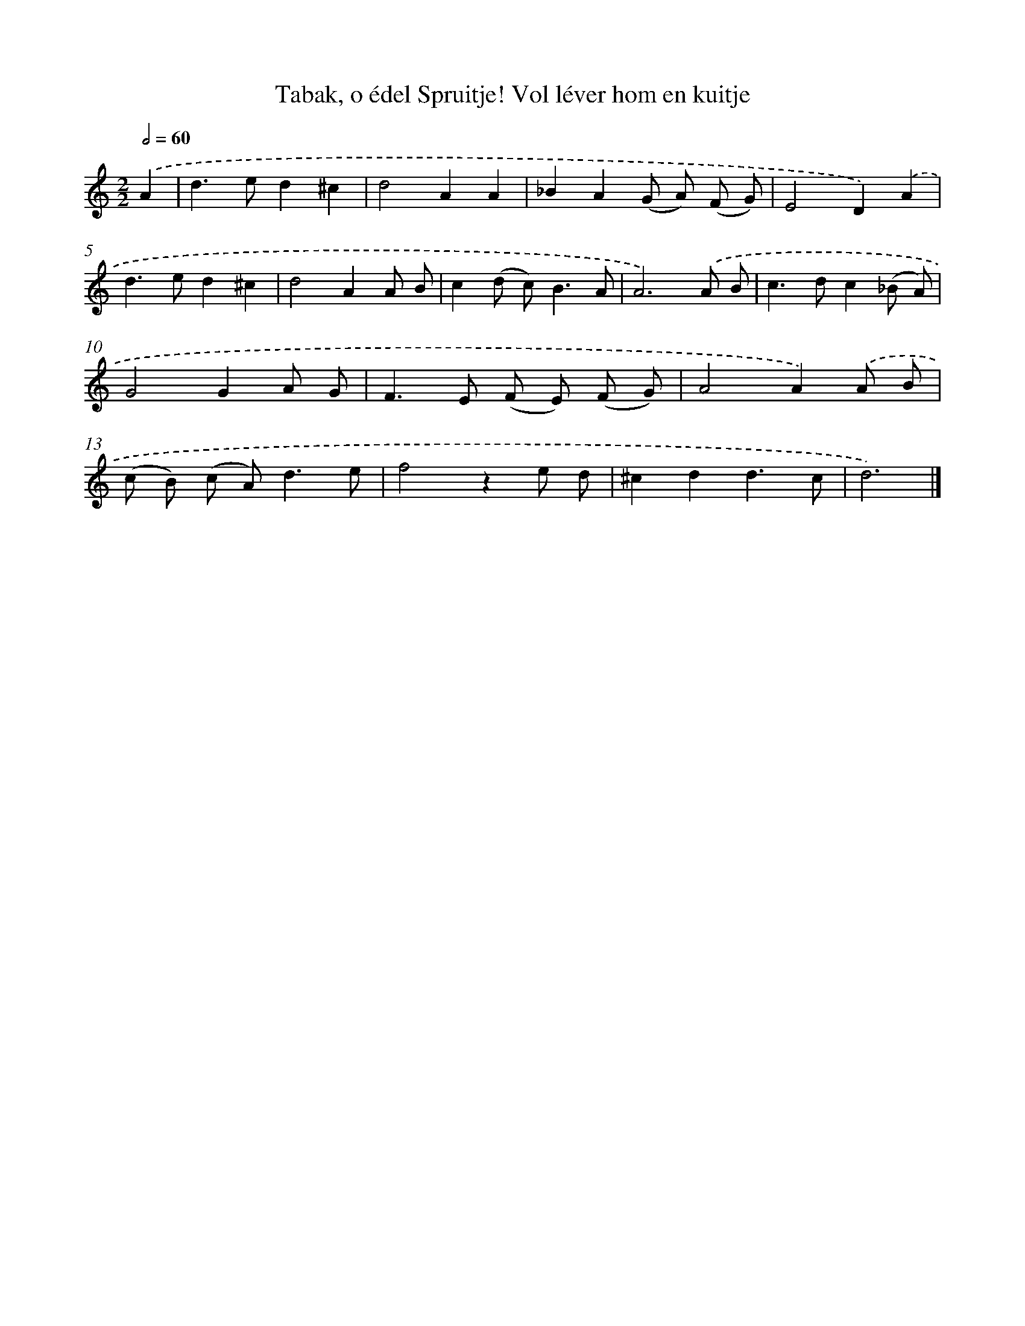 X: 11110
T: Tabak, o édel Spruitje! Vol léver hom en kuitje
%%abc-version 2.0
%%abcx-abcm2ps-target-version 5.9.1 (29 Sep 2008)
%%abc-creator hum2abc beta
%%abcx-conversion-date 2018/11/01 14:37:12
%%humdrum-veritas 645493641
%%humdrum-veritas-data 2694424051
%%continueall 1
%%barnumbers 0
L: 1/8
M: 2/2
Q: 1/2=60
K: C clef=treble
.('A2 [I:setbarnb 1]|
d2>e2d2^c2 |
d4A2A2 |
_B2A2(G A) (F G) |
E4D2).('A2 |
d2>e2d2^c2 |
d4A2A B |
c2(d c2<)B2A |
A6).('A B |
c2>d2c2(_B A) |
G4G2A G |
F2>E2 (F E) (F G) |
A4A2).('A B |
(c B) (c A2<)d2e |
f4z2e d |
^c2d2d3c |
d6) |]
